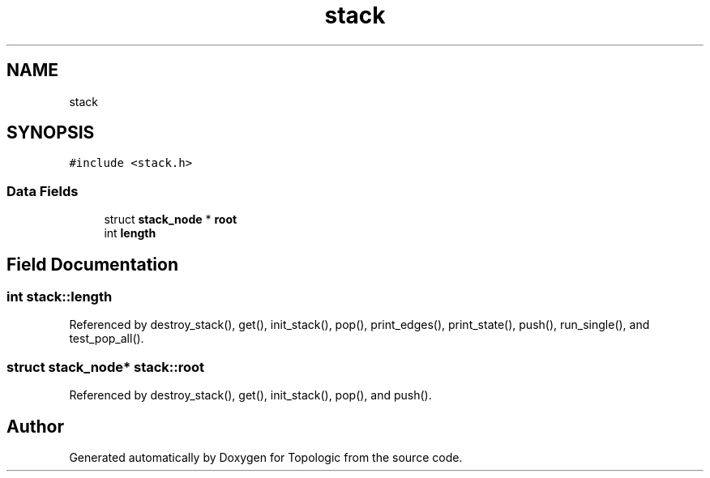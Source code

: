 .TH "stack" 3 "Mon Mar 15 2021" "Version 1.0.6" "Topologic" \" -*- nroff -*-
.ad l
.nh
.SH NAME
stack
.SH SYNOPSIS
.br
.PP
.PP
\fC#include <stack\&.h>\fP
.SS "Data Fields"

.in +1c
.ti -1c
.RI "struct \fBstack_node\fP * \fBroot\fP"
.br
.ti -1c
.RI "int \fBlength\fP"
.br
.in -1c
.SH "Field Documentation"
.PP 
.SS "int stack::length"

.PP
Referenced by destroy_stack(), get(), init_stack(), pop(), print_edges(), print_state(), push(), run_single(), and test_pop_all()\&.
.SS "struct \fBstack_node\fP* stack::root"

.PP
Referenced by destroy_stack(), get(), init_stack(), pop(), and push()\&.

.SH "Author"
.PP 
Generated automatically by Doxygen for Topologic from the source code\&.
